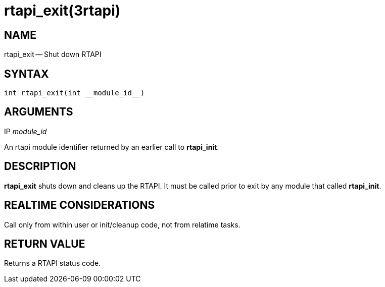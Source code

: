 = rtapi_exit(3rtapi)
:manmanual: HAL Components
:mansource: ../man/man3/rtapi_exit.3rtapi.asciidoc
:man version : 


== NAME

rtapi_exit -- Shut down RTAPI



== SYNTAX
 int rtapi_exit(int __module_id__)



== ARGUMENTS
.IP __module_id__
An rtapi module identifier returned by an earlier call to **rtapi_init**.



== DESCRIPTION
**rtapi_exit** shuts down and cleans up the RTAPI.  It must be
called prior to exit by any module that called **rtapi_init**.



== REALTIME CONSIDERATIONS
Call only from within user or init/cleanup code, not from relatime tasks.



== RETURN VALUE
Returns a RTAPI status code.

